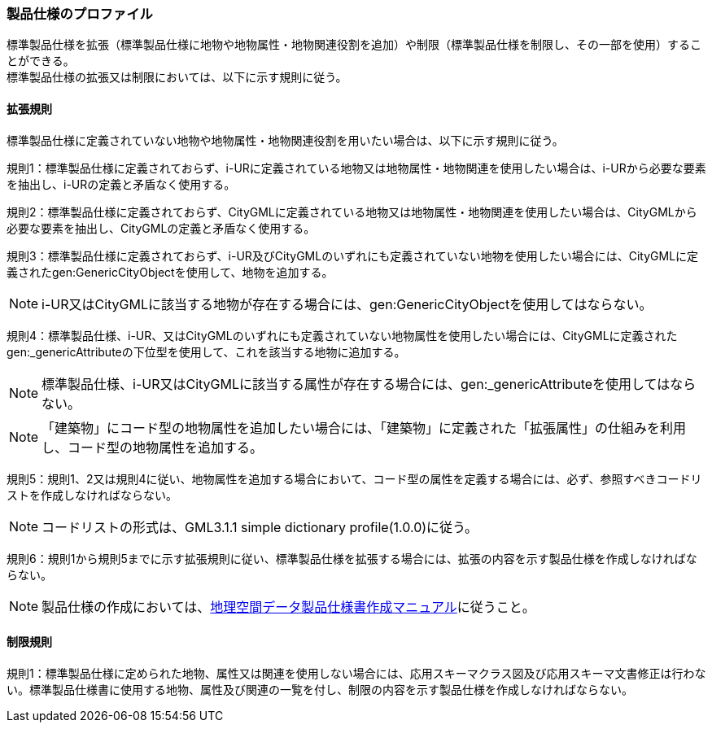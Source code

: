 [[toc9_02]]
=== 製品仕様のプロファイル

標準製品仕様を拡張（標準製品仕様に地物や地物属性・地物関連役割を追加）や制限（標準製品仕様を制限し、その一部を使用）することができる。 +
標準製品仕様の拡張又は制限においては、以下に示す規則に従う。

[[toc9_02_01]]
==== 拡張規則

標準製品仕様に定義されていない地物や地物属性・地物関連役割を用いたい場合は、以下に示す規則に従う。

規則1：標準製品仕様に定義されておらず、i-URに定義されている地物又は地物属性・地物関連を使用したい場合は、i-URから必要な要素を抽出し、i-URの定義と矛盾なく使用する。

規則2：標準製品仕様に定義されておらず、CityGMLに定義されている地物又は地物属性・地物関連を使用したい場合は、CityGMLから必要な要素を抽出し、CityGMLの定義と矛盾なく使用する。

規則3：標準製品仕様に定義されておらず、i-UR及びCityGMLのいずれにも定義されていない地物を使用したい場合には、CityGMLに定義されたgen:GenericCityObjectを使用して、地物を追加する。

NOTE: i-UR又はCityGMLに該当する地物が存在する場合には、gen:GenericCityObjectを使用してはならない。

規則4：標準製品仕様、i-UR、又はCityGMLのいずれにも定義されていない地物属性を使用したい場合には、CityGMLに定義されたgen:_genericAttributeの下位型を使用して、これを該当する地物に追加する。

NOTE: 標準製品仕様、i-UR又はCityGMLに該当する属性が存在する場合には、gen:_genericAttributeを使用してはならない。

NOTE: 「建築物」にコード型の地物属性を追加したい場合には、「建築物」に定義された「拡張属性」の仕組みを利用し、コード型の地物属性を追加する。

規則5：規則1、2又は規則4に従い、地物属性を追加する場合において、コード型の属性を定義する場合には、必ず、参照すべきコードリストを作成しなければならない。

NOTE: コードリストの形式は、GML3.1.1 simple dictionary profile(1.0.0)に従う。

規則6：規則1から規則5までに示す拡張規則に従い、標準製品仕様を拡張する場合には、拡張の内容を示す製品仕様を作成しなければならない。

NOTE: 製品仕様の作成においては、<<gsi_geospatial_dps_manual,地理空間データ製品仕様書作成マニュアル>>に従うこと。

[[toc9_02_02]]
==== 制限規則

規則1：標準製品仕様に定められた地物、属性又は関連を使用しない場合には、応用スキーマクラス図及び応用スキーマ文書修正は行わない。標準製品仕様書に使用する地物、属性及び関連の一覧を付し、制限の内容を示す製品仕様を作成しなければならない。
